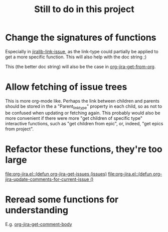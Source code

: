 #+TITLE: Still to do in this project

* Change the signatures of functions
Especially in [[file:jiralib.el::(defun%20jiralib-link-issue%20(issue-key%20link-type%20other-issue-key)][jiralib-link-issue]], as the link-type could partially be
applied to get a more specific function. This will also help with the
doc string ;)

This (the better doc string) will also be the case in
[[file:org-jira.el::(defun%20org-jira-get-from-org%20(type%20entry)][org-jira-get-from-org]].

* Allow fetching of issue trees
This is more org-mode like. Perhaps the link between children and
parents should be stored in the a "Parent_link_type" property in each
child, so as not to be confused when updating or fetching again. This
probably would also be more convenient if there were more "get
children of specific type" interactive functions, such as "get
children from epic", or, indeed, "get epics from project".

* Refactor these functions, they're too large
[[file:org-jira.el::(defun%20org-jira-get-issues%20(issues)][file:org-jira.el::(defun org-jira-get-issues (issues)]]
[[file:org-jira.el::(defun%20org-jira-update-comments-for-current-issue%20()][file:org-jira.el::(defun org-jira-update-comments-for-current-issue ()]]

* Reread some functions for understanding
E.g. [[file:org-jira.el::(defun%20org-jira-get-comment-body%20(&optional%20comment-id)][org-jira-get-comment-body]]
